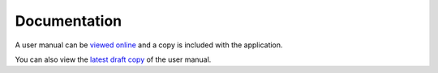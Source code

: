 Documentation
=============
A user manual can be `viewed online`_ and a copy is included with the application.

You can also view the `latest draft copy`_ of the user manual.

.. _viewed online: doc/index.html
.. _latest draft copy: https://github.com/nithinphilips/SMOz/wiki


